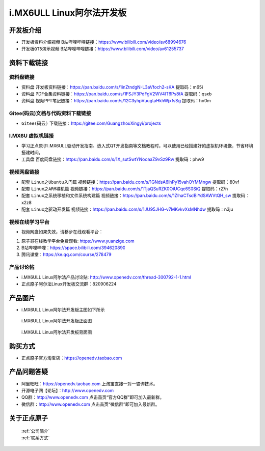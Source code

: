
i.MX6ULL Linux阿尔法开发板
=======================

开发板介绍
----------

- ``开发板资料介绍视频`` B站哔哩哔哩链接：https://www.bilibili.com/video/av68994676  

- ``开发板QT5演示视频`` B站哔哩哔哩链接：https://www.bilibili.com/video/av61255737  

资料下载链接
------------

资料盘链接
^^^^^^^^^^^

- ``资料盘`` 开发板资料链接：https://pan.baidu.com/s/1inZtndgN-L3aVfoch2-sKA  提取码：m65i

- ``资料盘`` PDF合集资料链接：https://pan.baidu.com/s/1FSJY3PdFgV2WV4lT6Ps8fA  提取码：qsxb

- ``资料盘`` 视频PPT笔记链接：https://pan.baidu.com/s/12C3yhpVuugtaHkhWjxfsSg  提取码：ho0m


Gitee(码云)文档与代码资料下载链接
^^^^^^^^^^^

- ``Gitee(码云)`` 下载链接：https://gitee.com/GuangzhouXingyi/projects



I.MX6U 虚拟机链接
^^^^^^^^^^^
- 学习正点原子I.MX6ULL驱动开发指南、嵌入式QT开发指南等文档教程时，可以使用已经搭建好的虚拟机环境像，节省环境搭建时间。

- ``工具盘`` 百度网盘链接：https://pan.baidu.com/s/1X_sutSwtYNooaaZ9vSz9Rw  提取码：phw9

视频网盘链接
^^^^^^^^^^^

-  配套 ``Linux之Ubuntu入门篇`` 视频链接：https://pan.baidu.com/s/1GNdsA6lhPy15vahOYMMngw  提取码：80vf

-  配套 ``Linux之ARM裸机篇`` 视频链接：https://pan.baidu.com/s/1TjaQSuRZK0OiUCqc6S0SiQ  提取码：r27n  

-  配套 ``Linux之系统移植和文件系统构建篇`` 视频链接：https://pan.baidu.com/s/1ZlhaCTsdBlYdSAWVtQH_sw  提取码：x2z8

-  配套 ``Linux之驱动开发篇`` 视频链接：https://pan.baidu.com/s/1JU95JHG-v7MKvkvXsMNhdw 提取码：n3ju
      
视频在线学习平台
^^^^^^^^^^^^^^^^^

- 视频网盘如果失效，请移步在线观看平台：

1. 原子哥在线教学平台免费观看: https://www.yuanzige.com
#. B站哔哩哔哩：https://space.bilibili.com/394620890
#. 腾讯课堂：https://ke.qq.com/course/278479
   
   
产品讨论帖
^^^^^^^^^^^^^^^^^

- i.MX6ULL Linux阿尔法产品讨论贴: http://www.openedv.com/thread-300792-1-1.html

- 正点原子阿尔法Linux开发板交流群：820906224

产品图片
--------

- i.MX6ULL Linux阿尔法开发板主图如下所示

.. _pic_major_imx6ull_board:

.. figure:: media/imx6ull/imx6ull_board.png


   
 i.MX6ULL Linux阿尔法开发板正面图

.. _pic_major_imx_6ull_core:

.. figure:: media/imx6ull/imx_6ull_core.png


   
 i.MX6ULL Linux阿尔法开发板背面图



购买方式
-------- 

- 正点原子官方淘宝店：https://openedv.taobao.com 




产品问题答疑
------------

- 阿里旺旺：https://openedv.taobao.com 上淘宝直接一对一咨询技术。  
- 开源电子网【论坛】：http://www.openedv.com 
- QQ群：http://www.openedv.com   点击首页“官方QQ群”即可加入最新群。 
- 微信群：http://www.openedv.com 点击首页“微信群”即可加入最新群。
  


关于正点原子  
-----------------

 | :ref:`公司简介` 
 | :ref:`联系方式`







